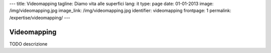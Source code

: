 ---
title: Videomapping
tagline: Diamo vita alle superfici
lang: it
type: page
date: 01-01-2013
image: /img/videomapping.jpg
image_link: /img/videomapping.jpg
identifier: videomapping
frontpage: 1
permalink: /expertise/videomapping/
---

Videomapping
------------

TODO descrizione
